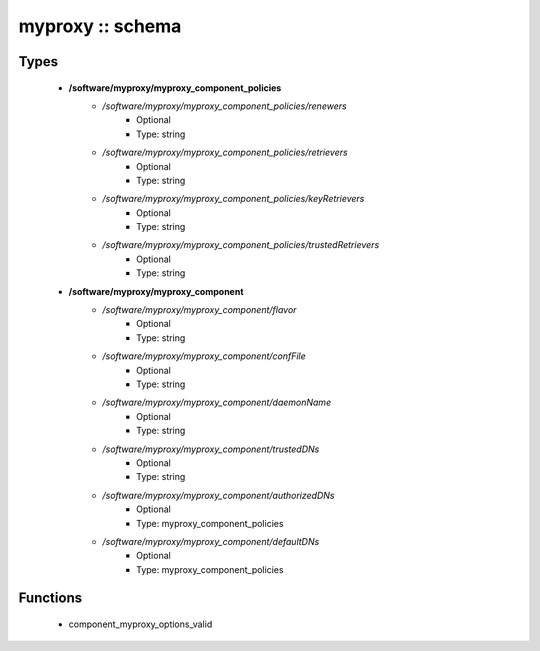 #################
myproxy :: schema
#################

Types
-----

 - **/software/myproxy/myproxy_component_policies**
    - */software/myproxy/myproxy_component_policies/renewers*
        - Optional
        - Type: string
    - */software/myproxy/myproxy_component_policies/retrievers*
        - Optional
        - Type: string
    - */software/myproxy/myproxy_component_policies/keyRetrievers*
        - Optional
        - Type: string
    - */software/myproxy/myproxy_component_policies/trustedRetrievers*
        - Optional
        - Type: string
 - **/software/myproxy/myproxy_component**
    - */software/myproxy/myproxy_component/flavor*
        - Optional
        - Type: string
    - */software/myproxy/myproxy_component/confFile*
        - Optional
        - Type: string
    - */software/myproxy/myproxy_component/daemonName*
        - Optional
        - Type: string
    - */software/myproxy/myproxy_component/trustedDNs*
        - Optional
        - Type: string
    - */software/myproxy/myproxy_component/authorizedDNs*
        - Optional
        - Type: myproxy_component_policies
    - */software/myproxy/myproxy_component/defaultDNs*
        - Optional
        - Type: myproxy_component_policies

Functions
---------

 - component_myproxy_options_valid
